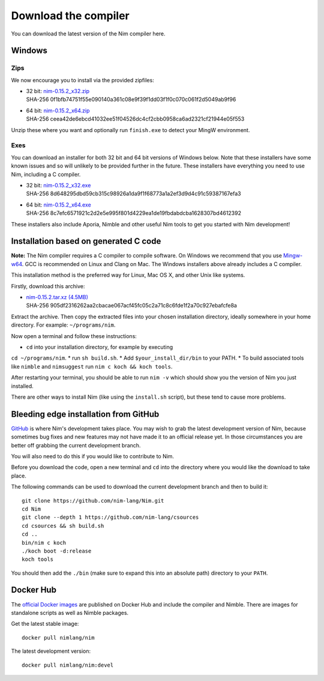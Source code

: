 Download the compiler
=====================

You can download the latest version of the Nim compiler here.

Windows
-------

Zips
%%%%

We now encourage you to install via the provided zipfiles:

* | 32 bit: `nim-0.15.2_x32.zip <download/nim-0.15.2_x32.zip>`_
  | SHA-256  0f1bfb74751f55e090140a361c08e9f39f1dd03f1f0c070c061f2d5049ab9f96
* | 64 bit: `nim-0.15.2_x64.zip <download/nim-0.15.2_x64.zip>`_
  | SHA-256  ceea42de6ebcd41032ee51f04526dc4cf2cbb0958ca6ad2321cf21944e05f553

Unzip these where you want and optionally run ``finish.exe`` to
detect your MingW environment.

Exes
%%%%

You can download an installer for both 32 bit and 64 bit versions of
Windows below. Note that these installers have some known issues and
so will unlikely to be provided further in the future. These
installers have everything you need to use Nim, including a C compiler.

* | 32 bit: `nim-0.15.2_x32.exe <download/nim-0.15.2_x32.exe>`_
  | SHA-256  8d648295dbd59cb315c98926a1da9f1f68773a1a2ef3d9d4c91c59387167efa3
* | 64 bit: `nim-0.15.2_x64.exe <download/nim-0.15.2_x64.exe>`_
  | SHA-256  8c7efc6571921c2d2e5e995f801d4229ea1de19fbdabdcba1628307bd4612392

These installers also include Aporia, Nimble and other useful Nim tools to get
you started with Nim development!

Installation based on generated C code
--------------------------------------

**Note:** The Nim compiler requires a C compiler to compile software. On
Windows we recommend that you use
`Mingw-w64 <http://mingw-w64.sourceforge.net/>`_. GCC is recommended on Linux
and Clang on Mac. The Windows installers above already includes a C compiler.

This installation method is the preferred way for Linux, Mac OS X, and other Unix
like systems.

Firstly, download this archive:

* | `nim-0.15.2.tar.xz (4.5MB) <download/nim-0.15.2.tar.xz>`_
  | SHA-256  905df2316262aa2cbacae067acf45fc05c2a71c8c6fde1f2a70c927ebafcfe8a

Extract the archive. Then copy the extracted files into your chosen installation
directory, ideally somewhere in your home directory.
For example: ``~/programs/nim``.

Now open a terminal and follow these instructions:

* ``cd`` into your installation directory, for example by executing
``cd ~/programs/nim``.
* run ``sh build.sh``.
* Add ``$your_install_dir/bin`` to your PATH.
* To build associated tools like ``nimble`` and ``nimsuggest`` run ``nim c koch && koch tools``.

After restarting your terminal, you should be able to run ``nim -v``
which should show you the version of Nim you just installed.

There are other ways to install Nim (like using the ``install.sh`` script),
but these tend to cause more problems.


Bleeding edge installation from GitHub
--------------------------------------

`GitHub <http://github.com/nim-lang/nim>`_ is where Nim's development takes
place. You may wish to grab the latest development version of Nim, because
sometimes bug fixes and new features may not have made it to an official
release yet. In those circumstances you are better off grabbing the
current development branch.

You will also need to do this if you would like to contribute to Nim.

Before you download the code, open a new terminal and ``cd`` into the
directory where you would like the download to take place.

The following commands can be used to download the current development branch
and then to build it::

  git clone https://github.com/nim-lang/Nim.git
  cd Nim
  git clone --depth 1 https://github.com/nim-lang/csources
  cd csources && sh build.sh
  cd ..
  bin/nim c koch
  ./koch boot -d:release
  koch tools

You should then add the ``./bin`` (make sure to expand this into an
absolute path) directory to your ``PATH``.


Docker Hub
----------

The `official Docker images <https://hub.docker.com/r/nimlang/nim/>`_
are published on Docker Hub and include the compiler and Nimble. There are images
for standalone scripts as well as Nimble packages.

Get the latest stable image::

  docker pull nimlang/nim

The latest development version::

  docker pull nimlang/nim:devel
